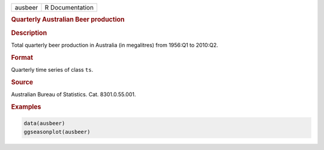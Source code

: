 .. container::

   ======= ===============
   ausbeer R Documentation
   ======= ===============

   .. rubric:: Quarterly Australian Beer production
      :name: ausbeer

   .. rubric:: Description
      :name: description

   Total quarterly beer production in Australia (in megalitres) from
   1956:Q1 to 2010:Q2.

   .. rubric:: Format
      :name: format

   Quarterly time series of class ``ts``.

   .. rubric:: Source
      :name: source

   Australian Bureau of Statistics. Cat. 8301.0.55.001.

   .. rubric:: Examples
      :name: examples

   .. code:: R

      data(ausbeer)
      ggseasonplot(ausbeer)
